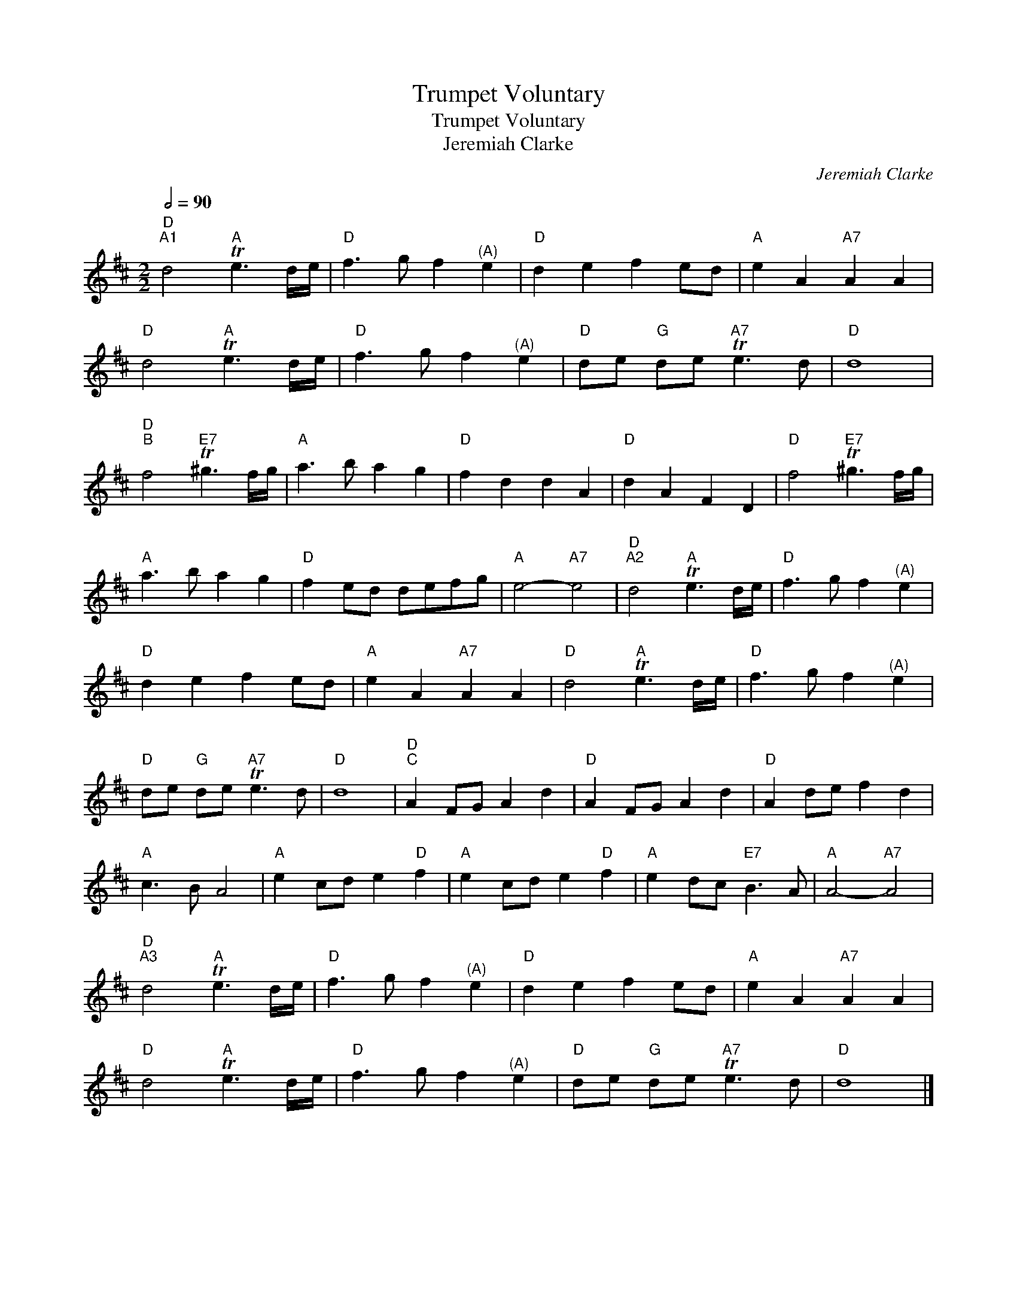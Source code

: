 X:1
T:Trumpet Voluntary
T:Trumpet Voluntary
T:Jeremiah Clarke
C:Jeremiah Clarke
L:1/8
Q:1/2=90
M:2/2
K:D
V:1 treble 
V:1
"D""^A1" d4"A" Te3 d/e/ |"D" f3 g f2"^(A)" e2 |"D" d2 e2 f2 ed |"A" e2 A2"A7" A2 A2 | %4
"D" d4"A" Te3 d/e/ |"D" f3 g f2"^(A)" e2 |"D" de"G" de"A7" Te3 d |"D" d8 | %8
"D""^B" f4"E7" T^g3 f/g/ |"A" a3 b a2 g2 |"D" f2 d2 d2 A2 |"D" d2 A2 F2 D2 |"D" f4"E7" T^g3 f/g/ | %13
"A" a3 b a2 g2 |"D" f2 ed defg |"A" e4-"A7" e4 |"D""^A2" d4"A" Te3 d/e/ |"D" f3 g f2"^(A)" e2 | %18
"D" d2 e2 f2 ed |"A" e2 A2"A7" A2 A2 |"D" d4"A" Te3 d/e/ |"D" f3 g f2"^(A)" e2 | %22
"D" de"G" de"A7" Te3 d |"D" d8 |"D""^C" A2 FG A2 d2 |"D" A2 FG A2 d2 |"D" A2 de f2 d2 | %27
"A" c3 B A4 |"A" e2 cd e2"D" f2 |"A" e2 cd e2"D" f2 |"A" e2 dc"E7" B3 A |"A" A4-"A7" A4 | %32
"D""^A3" d4"A" Te3 d/e/ |"D" f3 g f2"^(A)" e2 |"D" d2 e2 f2 ed |"A" e2 A2"A7" A2 A2 | %36
"D" d4"A" Te3 d/e/ |"D" f3 g f2"^(A)" e2 |"D" de"G" de"A7" Te3 d |"D" d8 |] %40

